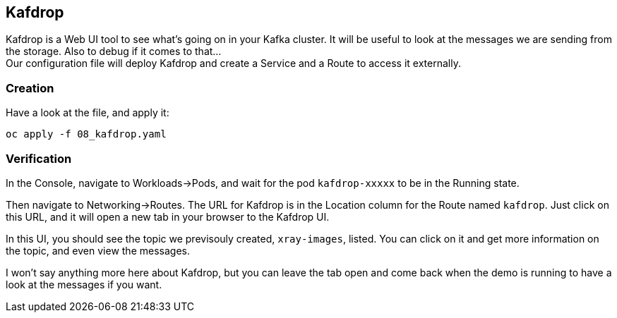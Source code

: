 :GUID: %guid%
:OCP_USERNAME: %ocp_username%
:markup-in-source: verbatim,attributes,quotes

== Kafdrop

Kafdrop is a Web UI tool to see what's going on in your Kafka cluster. It will be useful to look at the messages we are sending from the storage. Also to debug if it comes to that... +
Our configuration file will deploy Kafdrop and create a Service and a Route to access it externally.

=== Creation

Have a look at the file, and apply it:

[source,bash,subs="{markup-in-source}",role=execute]
----
oc apply -f 08_kafdrop.yaml
----

=== Verification

In the Console, navigate to Workloads->Pods, and wait for the pod `kafdrop-xxxxx` to be in the Running state.

Then navigate to Networking->Routes. The URL for Kafdrop is in the Location column for the Route named `kafdrop`. Just click on this URL, and it will open a new tab in your browser to the Kafdrop UI.

In this UI, you should see the topic we previsouly created, `xray-images`, listed. You can click on it and get more information on the topic, and even view the messages.

I won't say anything more here about Kafdrop, but you can leave the tab open and come back when the demo is running to have a look at the messages if you want.